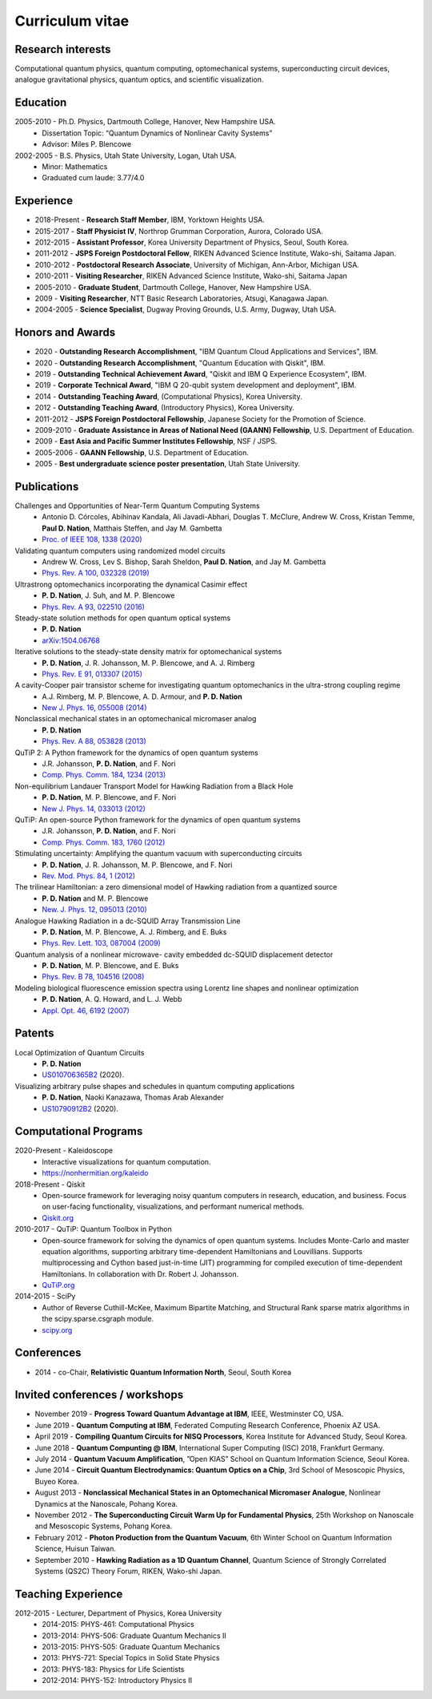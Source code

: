 ################
Curriculum vitae
################


Research interests
##################

Computational quantum physics, quantum computing, optomechanical systems, superconducting circuit devices,
analogue gravitational physics, quantum optics, and scientific visualization.


Education
#########

2005-2010 - Ph.D. Physics, Dartmouth College, Hanover, New Hampshire USA.
  - Dissertation Topic: “Quantum Dynamics of Nonlinear Cavity Systems”
  - Advisor: Miles P. Blencowe

2002-2005 - B.S. Physics, Utah State University, Logan, Utah USA.
  - Minor: Mathematics
  - Graduated cum laude: 3.77/4.0


Experience
##########

- 2018-Present - **Research Staff Member**, IBM, Yorktown Heights USA.

- 2015-2017 - **Staff Physicist IV**, Northrop Grumman Corporation, Aurora, Colorado USA.

- 2012-2015 - **Assistant Professor**, Korea University Department of Physics, Seoul, South Korea.

- 2011-2012 - **JSPS Foreign Postdoctoral Fellow**, RIKEN Advanced Science Institute, Wako-shi, Saitama Japan.

- 2010-2012 - **Postdoctoral Research Associate**, University of Michigan, Ann-Arbor, Michigan USA.

- 2010-2011 - **Visiting Researcher**, RIKEN Advanced Science Institute, Wako-shi, Saitama Japan

- 2005-2010 - **Graduate Student**, Dartmouth College, Hanover, New Hampshire USA.

- 2009 - **Visiting Researcher**, NTT Basic Research Laboratories, Atsugi, Kanagawa Japan.

- 2004-2005 - **Science Specialist**, Dugway Proving Grounds, U.S. Army, Dugway, Utah USA.


Honors and Awards
#################

- 2020 - **Outstanding Research Accomplishment**, "IBM Quantum Cloud Applications and Services", IBM.

- 2020 - **Outstanding Research Accomplishment**, "Quantum Education with Qiskit", IBM.

- 2019 - **Outstanding Technical Achievement Award**, "Qiskit and IBM Q Experience Ecosystem", IBM.

- 2019 - **Corporate Technical Award**, "IBM Q 20-qubit system development and deployment", IBM.

- 2014 - **Outstanding Teaching Award**, (Computational Physics), Korea University.

- 2012 - **Outstanding Teaching Award**, (Introductory Physics), Korea University.

- 2011-2012 - **JSPS Foreign Postdoctoral Fellowship**, Japanese Society for the Promotion of Science.

- 2009-2010 - **Graduate Assistance in Areas of National Need (GAANN) Fellowship**, U.S. Department of Education.

- 2009 - **East Asia and Pacific Summer Institutes Fellowship**, NSF / JSPS.

- 2005-2006 - **GAANN Fellowship**, U.S. Department of Education.

- 2005 - **Best undergraduate science poster presentation**, Utah State University.


Publications
############

Challenges and Opportunities of Near-Term Quantum Computing Systems
  - Antonio D. Córcoles, Abihinav Kandala, Ali Javadi-Abhari, Douglas T. McClure, Andrew W. Cross, 
    Kristan Temme, **Paul D. Nation**, Matthais Steffen, and Jay M. Gambetta
  - `Proc. of IEEE 108, 1338 (2020) <https://doi.org/10.1109/JPROC.2019.2954005>`_

Validating quantum computers using randomized model circuits
  - Andrew W. Cross, Lev S. Bishop, Sarah Sheldon, **Paul D. Nation**, and Jay M. Gambetta
  - `Phys. Rev. A 100, 032328 (2019) <https://doi.org/10.1103/PhysRevA.100.032328>`_

Ultrastrong optomechanics incorporating the dynamical Casimir effect
  -  **P. D. Nation**, J. Suh, and M. P. Blencowe
  - `Phys. Rev. A 93, 022510 (2016) <http://dx.doi.org/10.1103/PhysRevA.93.022510>`_

Steady-state solution methods for open quantum optical systems
 - **P. D. Nation**
 - `arXiv:1504.06768 <http://arxiv.org/abs/1504.06768>`_

Iterative solutions to the steady-state density matrix for optomechanical systems
  - **P. D. Nation**, J. R. Johansson, M. P. Blencowe, and A. J. Rimberg
  - `Phys. Rev. E 91, 013307 (2015) <http://dx.doi.org/10.1103/PhysRevE.91.013307>`_

A cavity-Cooper pair transistor scheme for investigating quantum optomechanics in the ultra-strong coupling regime
  - A.J. Rimberg, M. P. Blencowe, A. D. Armour, and **P. D. Nation**
  - `New J. Phys. 16, 055008 (2014) <http://dx.doi.org/10.1088/1367-2630/16/5/055008>`_

Nonclassical mechanical states in an optomechanical micromaser analog
  - **P. D. Nation**
  - `Phys. Rev. A 88, 053828 (2013) <http://dx.doi.org/10.1103/PhysRevA.88.053828>`_

QuTiP 2: A Python framework for the dynamics of open quantum systems
  - J.R. Johansson, **P. D. Nation**, and F. Nori
  - `Comp. Phys. Comm. 184, 1234 (2013) <http://dx.doi.org/10.1016/j.cpc.2012.11.019>`_

Non-equilibrium Landauer Transport Model for Hawking Radiation from a Black Hole
  - **P. D. Nation**, M. P. Blencowe, and F. Nori
  - `New J. Phys. 14, 033013 (2012) <http://dx.doi.org/10.1088/1367-2630/14/3/033013>`_

QuTiP: An open-source Python framework for the dynamics of open quantum systems
  - J.R. Johansson, **P. D. Nation**, and F. Nori
  - `Comp. Phys. Comm. 183, 1760 (2012) <http://dx.doi.org/10.1016/j.cpc.2012.02.021>`_

Stimulating uncertainty: Amplifying the quantum vacuum with superconducting circuits
  - **P. D. Nation**, J. R. Johansson, M. P. Blencowe, and F. Nori
  - `Rev. Mod. Phys. 84, 1 (2012) <http://dx.doi.org/10.1103/RevModPhys.84.1>`_

The trilinear Hamiltonian: a zero dimensional model of Hawking radiation from a quantized source
  - **P. D. Nation** and M. P. Blencowe
  - `New. J. Phys. 12, 095013 (2010) <http://dx.doi.org/10.1088/1367-2630/12/9/095013>`_

Analogue Hawking Radiation in a dc-SQUID Array Transmission Line
  - **P. D. Nation**, M. P. Blencowe, A. J. Rimberg, and E. Buks
  - `Phys. Rev. Lett. 103, 087004 (2009) <http://dx.doi.org/10.1103/PhysRevLett.103.087004>`_

Quantum analysis of a nonlinear microwave- cavity embedded dc-SQUID displacement detector
  - **P. D. Nation**, M. P. Blencowe, and E. Buks
  - `Phys. Rev. B 78, 104516 (2008) <http://dx.doi.org/10.1103/PhysRevB.78.104516>`_

Modeling biological fluorescence emission spectra using Lorentz line shapes and nonlinear optimization
  - **P. D. Nation**, A. Q. Howard, and L. J. Webb
  - `Appl. Opt. 46, 6192 (2007) <http://www.opticsinfobase.org/ao/abstract.cfm?URI=ao-46-24-6192>`_


Patents
#######

Local Optimization of Quantum Circuits
  - **P. D. Nation**
  - `US010706365B2 <https://patents.google.com/patent/US10706365B2>`_ (2020).

Visualizing arbitrary pulse shapes and schedules in quantum computing applications
  - **P. D. Nation**, Naoki Kanazawa, Thomas Arab Alexander
  - `US10790912B2 <https://patents.google.com/patent/US10790912B2>`_ (2020).


Computational Programs
######################

2020-Present - Kaleidoscope
  - Interactive visualizations for quantum computation.
  - https://nonhermitian.org/kaleido

2018-Present - Qiskit
  - Open-source framework for leveraging noisy quantum computers in research, education, and business.
    Focus on user-facing functionality, visualizations, and performant numerical methods.
  - `Qiskit.org <https://qiskit.org/>`_

2010-2017 - QuTiP: Quantum Toolbox in Python
  - Open-source framework for solving the dynamics of open quantum systems. Includes Monte-Carlo and master
    equation algorithms, supporting arbitrary time-dependent Hamiltonians and Louvillians. Supports
    multiprocessing and Cython based just-in-time (JIT) programming for compiled execution of time-dependent
    Hamiltonians. In collaboration with Dr. Robert J. Johansson.
  - `QuTiP.org <http://qutip.org/>`_

2014-2015 - SciPy
  - Author of Reverse Cuthill-McKee, Maximum Bipartite Matching, and Structural Rank sparse matrix algorithms
    in the scipy.sparse.csgraph module.
  - `scipy.org <https://www.scipy.org/>`_


Conferences
###########

- 2014 - co-Chair, **Relativistic Quantum Information North**, Seoul, South Korea


Invited conferences / workshops
###############################

- November 2019 - **Progress Toward Quantum Advantage at IBM**, IEEE, Westminster CO, USA.

- June 2019 - **Quantum Computing at IBM**, Federated Computing Research Conference, Phoenix AZ USA.

-  April 2019 - **Compiling Quantum Circuits for NISQ Processors**, Korea Institute for Advanced Study, Seoul Korea.

- June 2018 - **Quantum Compunting @ IBM**, International Super Computing (ISC) 2018, Frankfurt Germany.

- July 2014 - **Quantum Vacuum Amplification**, ”Open KIAS” School on Quantum Information Science, Seoul Korea.

- June 2014 - **Circuit Quantum Electrodynamics: Quantum Optics on a Chip**, 3rd School of Mesoscopic Physics, Buyeo Korea.

- August 2013 - **Nonclassical Mechanical States in an Optomechanical Micromaser Analogue**, Nonlinear Dynamics at the Nanoscale, Pohang Korea.

- November 2012 - **The Superconducting Circuit Warm Up for Fundamental Physics**, 25th Workshop on Nanoscale and Mesoscopic Systems, Pohang Korea.

- February 2012 - **Photon Production from the Quantum Vacuum**, 6th Winter School on Quantum Information Science, Huisun Taiwan.

- September 2010 - **Hawking Radiation as a 1D Quantum Channel**, Quantum Science of Strongly Correlated Systems (QS2C) Theory Forum, RIKEN, Wako-shi Japan.


Teaching Experience
###################

2012-2015 - Lecturer, Department of Physics, Korea University
  - 2014-2015: PHYS-461: Computational Physics
  - 2013-2014: PHYS-506: Graduate Quantum Mechanics II
  - 2013-2015: PHYS-505: Graduate Quantum Mechanics
  - 2013: PHYS-721: Special Topics in Solid State Physics
  - 2013: PHYS-183: Physics for Life Scientists
  - 2012-2014: PHYS-152: Introductory Physics II